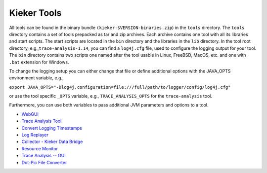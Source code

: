 .. _kieker-tools:

Kieker Tools 
============

All tools can be found in the binary bundle
``(kieker-$VERSION-binaries.zip``) in the ``tools`` directory. The
``tools`` directory contains a set of tools prepacked as tar and zip
archives. Each archive contains one tool with all its libraries and
start scripts. The start scripts are located in the ``bin`` directory
and the libraries in the ``lib`` directory. In the tool root directory,
e.g.,\ ``trace-analysis-1.14``, you can find a ``log4j.cfg`` file, used
to configure the logging output for your tool. The ``bin`` directory
contains two scripts one named after the tool usable in Linux, FreeBSD,
MacOS, etc. and one with ``.bat`` extension for Windows.

To change the logging setup you can either change that file or define
additional options with the JAVA_OPTS environment variable, e.g.,

``export JAVA_OPTS="-Dlog4j.configuration=file:///full/path/to/logger/config/log4j.cfg"``

or use the tool specific ``_OPTS`` variable, e.g.,
``TRACE_ANALYSIS_OPTS`` for the ``trace-analysis`` tool.

Furthermore, you can use both variables to pass additional JVM
parameters and options to a tool.

-  `WebGUI <WebGUI.rst>`_
-  `Trace Analysis Tool <Trace-Analysis-Tool.rst>`_
-  `Convert Logging Timestamps <Convert-Logging-Timestamps.rst>`_
-  `Log Replayer <Log-Replayer.rst>`_
-  `Collector - Kieker Data Bridge <Collector---Kieker-Data-Bridge.rst>`_
-  `Resource Monitor <Resource-Monitor.rst>`_
-  `Trace Analysis -- GUI <Trace-Analysis----GUI.rst>`_
-  `Dot-Pic File Converter <Dot-Pic-File-Converter.rst>`_


